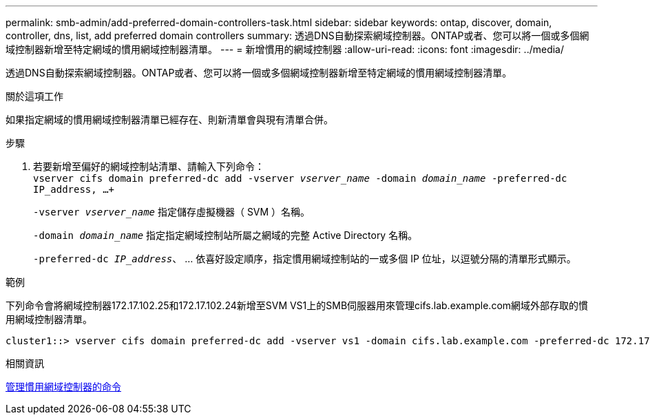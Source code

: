 ---
permalink: smb-admin/add-preferred-domain-controllers-task.html 
sidebar: sidebar 
keywords: ontap, discover, domain, controller, dns, list, add preferred domain controllers 
summary: 透過DNS自動探索網域控制器。ONTAP或者、您可以將一個或多個網域控制器新增至特定網域的慣用網域控制器清單。 
---
= 新增慣用的網域控制器
:allow-uri-read: 
:icons: font
:imagesdir: ../media/


[role="lead"]
透過DNS自動探索網域控制器。ONTAP或者、您可以將一個或多個網域控制器新增至特定網域的慣用網域控制器清單。

.關於這項工作
如果指定網域的慣用網域控制器清單已經存在、則新清單會與現有清單合併。

.步驟
. 若要新增至偏好的網域控制站清單、請輸入下列命令： +
`vserver cifs domain preferred-dc add -vserver _vserver_name_ -domain _domain_name_ -preferred-dc IP_address, ...+`
+
`-vserver _vserver_name_` 指定儲存虛擬機器（ SVM ）名稱。

+
`-domain _domain_name_` 指定指定網域控制站所屬之網域的完整 Active Directory 名稱。

+
`-preferred-dc _IP_address_`、 ... 依喜好設定順序，指定慣用網域控制站的一或多個 IP 位址，以逗號分隔的清單形式顯示。



.範例
下列命令會將網域控制器172.17.102.25和172.17.102.24新增至SVM VS1上的SMB伺服器用來管理cifs.lab.example.com網域外部存取的慣用網域控制器清單。

[listing]
----
cluster1::> vserver cifs domain preferred-dc add -vserver vs1 -domain cifs.lab.example.com -preferred-dc 172.17.102.25,172.17.102.24
----
.相關資訊
xref:commands-manage-preferred-domain-controllers-reference.adoc[管理慣用網域控制器的命令]

